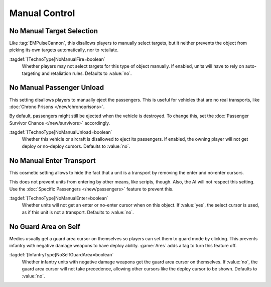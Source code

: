 Manual Control
~~~~~~~~~~~~~~

.. index::
  Behavior; Disallow manual target selection
  TechnoTypes; Disable attack cursor

No Manual Target Selection
``````````````````````````

Like :tag:`EMPulseCannon`, this disallows players to manually select targets,
but it neither prevents the object from picking its own targets automatically,
nor to retaliate.

:tagdef:`[TechnoType]NoManualFire=boolean`
  Whether players may not select targets for this type of object manually. If
  enabled, units will have to rely on auto-targeting and retaliation rules.
  Defaults to :value:`no`.

.. versionadded:: 0.A


.. index::
  Behavior; Disallow manual passenger unload
  TechnoTypes; Disable unload cursor

No Manual Passenger Unload
``````````````````````````

This setting disallows players to manually eject the passengers. This is useful
for vehicles that are no real transports, like :doc:`Chrono Prisons
</new/chronoprisons>`.

By default, passengers might still be ejected when the vehicle is destroyed. To
change this, set the :doc:`Passenger Survivor Chance </new/survivors>`
accordingly.

:tagdef:`[TechnoType]NoManualUnload=boolean`
  Whether this vehicle or aircraft is disallowed to eject its passengers. If
  enabled, the owning player will not get deploy or no-deploy cursors. Defaults
  to :value:`no`.

.. versionadded:: 0.A
.. versionchanged:: 2.0


.. index::
  Behavior; Disallow units to get an enter cursor over a transport
  TechnoTypes; Prevent players to send units into transports

No Manual Enter Transport
`````````````````````````

This cosmetic setting allows to hide the fact that a unit is a transport by
removing the enter and no-enter cursors.

This does not prevent units from entering by other means, like scripts, though.
Also, the AI will not respect this setting. Use the :doc:`Specific Passengers
</new/passengers>` feature to prevent this.

:tagdef:`[TechnoType]NoManualEnter=boolean`
  Whether units will not get an enter or no-enter cursor when on this object. If
  :value:`yes`, the select cursor is used, as if this unit is not a transport.
  Defaults to :value:`no`.

.. versionadded:: 0.B


.. index::
  Behavior; Disable Medics' Guard Area cursor on self
  Infantry; Medics that can deploy

No Guard Area on Self
`````````````````````

Medics usually get a guard area cursor on themselves so players can set them to
guard mode by clicking. This prevents infantry with negative damage weapons to
have deploy ability. :game:`Ares` adds a tag to turn this feature off.

:tagdef:`[InfantryType]NoSelfGuardArea=boolean`
  Whether infantry units with negative damage weapons get the guard area cursor
  on themselves. If :value:`no`, the guard area cursor will not take precedence,
  allowing other cursors like the deploy cursor to be shown. Defaults to
  :value:`no`.

.. versionadded:: 0.B
